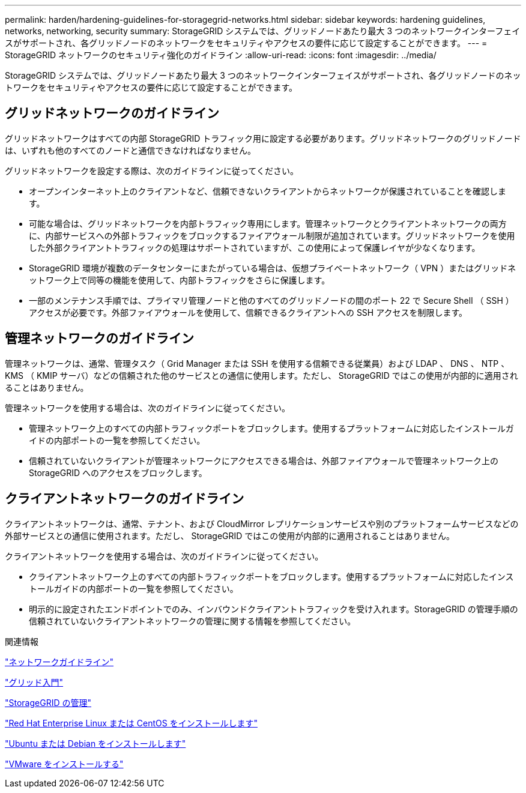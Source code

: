---
permalink: harden/hardening-guidelines-for-storagegrid-networks.html 
sidebar: sidebar 
keywords: hardening guidelines, networks, networking, security 
summary: StorageGRID システムでは、グリッドノードあたり最大 3 つのネットワークインターフェイスがサポートされ、各グリッドノードのネットワークをセキュリティやアクセスの要件に応じて設定することができます。 
---
= StorageGRID ネットワークのセキュリティ強化のガイドライン
:allow-uri-read: 
:icons: font
:imagesdir: ../media/


[role="lead"]
StorageGRID システムでは、グリッドノードあたり最大 3 つのネットワークインターフェイスがサポートされ、各グリッドノードのネットワークをセキュリティやアクセスの要件に応じて設定することができます。



== グリッドネットワークのガイドライン

グリッドネットワークはすべての内部 StorageGRID トラフィック用に設定する必要があります。グリッドネットワークのグリッドノードは、いずれも他のすべてのノードと通信できなければなりません。

グリッドネットワークを設定する際は、次のガイドラインに従ってください。

* オープンインターネット上のクライアントなど、信頼できないクライアントからネットワークが保護されていることを確認します。
* 可能な場合は、グリッドネットワークを内部トラフィック専用にします。管理ネットワークとクライアントネットワークの両方に、内部サービスへの外部トラフィックをブロックするファイアウォール制限が追加されています。グリッドネットワークを使用した外部クライアントトラフィックの処理はサポートされていますが、この使用によって保護レイヤが少なくなります。
* StorageGRID 環境が複数のデータセンターにまたがっている場合は、仮想プライベートネットワーク（ VPN ）またはグリッドネットワーク上で同等の機能を使用して、内部トラフィックをさらに保護します。
* 一部のメンテナンス手順では、プライマリ管理ノードと他のすべてのグリッドノードの間のポート 22 で Secure Shell （ SSH ）アクセスが必要です。外部ファイアウォールを使用して、信頼できるクライアントへの SSH アクセスを制限します。




== 管理ネットワークのガイドライン

管理ネットワークは、通常、管理タスク（ Grid Manager または SSH を使用する信頼できる従業員）および LDAP 、 DNS 、 NTP 、 KMS （ KMIP サーバ）などの信頼された他のサービスとの通信に使用します。ただし、 StorageGRID ではこの使用が内部的に適用されることはありません。

管理ネットワークを使用する場合は、次のガイドラインに従ってください。

* 管理ネットワーク上のすべての内部トラフィックポートをブロックします。使用するプラットフォームに対応したインストールガイドの内部ポートの一覧を参照してください。
* 信頼されていないクライアントが管理ネットワークにアクセスできる場合は、外部ファイアウォールで管理ネットワーク上の StorageGRID へのアクセスをブロックします。




== クライアントネットワークのガイドライン

クライアントネットワークは、通常、テナント、および CloudMirror レプリケーションサービスや別のプラットフォームサービスなどの外部サービスとの通信に使用されます。ただし、 StorageGRID ではこの使用が内部的に適用されることはありません。

クライアントネットワークを使用する場合は、次のガイドラインに従ってください。

* クライアントネットワーク上のすべての内部トラフィックポートをブロックします。使用するプラットフォームに対応したインストールガイドの内部ポートの一覧を参照してください。
* 明示的に設定されたエンドポイントでのみ、インバウンドクライアントトラフィックを受け入れます。StorageGRID の管理手順の信頼されていないクライアントネットワークの管理に関する情報を参照してください。


.関連情報
link:../network/index.html["ネットワークガイドライン"]

link:../primer/index.html["グリッド入門"]

link:../admin/index.html["StorageGRID の管理"]

link:../rhel/index.html["Red Hat Enterprise Linux または CentOS をインストールします"]

link:../ubuntu/index.html["Ubuntu または Debian をインストールします"]

link:../vmware/index.html["VMware をインストールする"]
